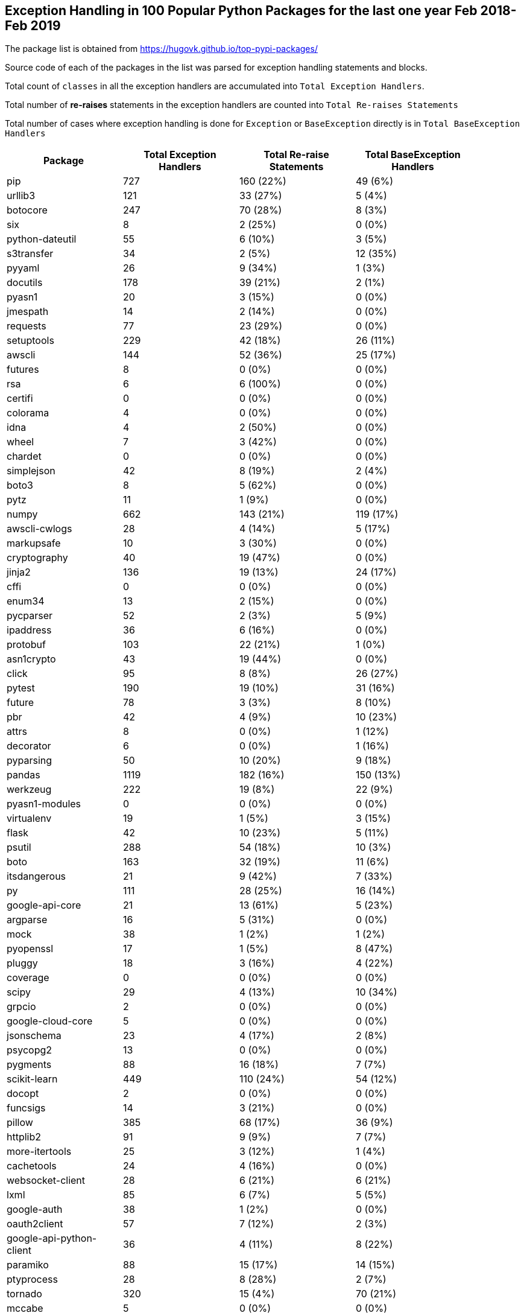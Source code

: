 == Exception Handling in 100 Popular Python Packages for the last one year Feb 2018- Feb 2019

The package list is obtained from https://hugovk.github.io/top-pypi-packages/

Source code of each of the packages in the list was parsed for exception handling statements and blocks.

Total count of `classes` in all the exception handlers are accumulated into `Total Exception Handlers`.


Total number of **re-raises** statements in the exception handlers are counted into `Total Re-raises Statements`

Total number of cases where exception handling is done for `Exception` or `BaseException` directly is in `Total BaseException Handlers`



[width="90%",cols="d,^,^,^",options="header",style="literal"]
|==========================
| Package | Total Exception Handlers  | Total Re-raise Statements | Total BaseException Handlers
| pip | 727 | 160 (22%) | 49 (6%)
| urllib3 | 121 | 33 (27%) | 5 (4%)
| botocore | 247 | 70 (28%) | 8 (3%)
| six | 8 | 2 (25%) | 0 (0%)
| python-dateutil | 55 | 6 (10%) | 3 (5%)
| s3transfer | 34 | 2 (5%) | 12 (35%)
| pyyaml | 26 | 9 (34%) | 1 (3%)
| docutils | 178 | 39 (21%) | 2 (1%)
| pyasn1 | 20 | 3 (15%) | 0 (0%)
| jmespath | 14 | 2 (14%) | 0 (0%)
| requests | 77 | 23 (29%) | 0 (0%)
| setuptools | 229 | 42 (18%) | 26 (11%)
| awscli | 144 | 52 (36%) | 25 (17%)
| futures | 8 | 0 (0%) | 0 (0%)
| rsa | 6 | 6 (100%) | 0 (0%)
| certifi | 0 | 0 (0%) | 0 (0%)
| colorama | 4 | 0 (0%) | 0 (0%)
| idna | 4 | 2 (50%) | 0 (0%)
| wheel | 7 | 3 (42%) | 0 (0%)
| chardet | 0 | 0 (0%) | 0 (0%)
| simplejson | 42 | 8 (19%) | 2 (4%)
| boto3 | 8 | 5 (62%) | 0 (0%)
| pytz | 11 | 1 (9%) | 0 (0%)
| numpy | 662 | 143 (21%) | 119 (17%)
| awscli-cwlogs | 28 | 4 (14%) | 5 (17%)
| markupsafe | 10 | 3 (30%) | 0 (0%)
| cryptography | 40 | 19 (47%) | 0 (0%)
| jinja2 | 136 | 19 (13%) | 24 (17%)
| cffi | 0 | 0 (0%) | 0 (0%)
| enum34 | 13 | 2 (15%) | 0 (0%)
| pycparser | 52 | 2 (3%) | 5 (9%)
| ipaddress | 36 | 6 (16%) | 0 (0%)
| protobuf | 103 | 22 (21%) | 1 (0%)
| asn1crypto | 43 | 19 (44%) | 0 (0%)
| click | 95 | 8 (8%) | 26 (27%)
| pytest | 190 | 19 (10%) | 31 (16%)
| future | 78 | 3 (3%) | 8 (10%)
| pbr | 42 | 4 (9%) | 10 (23%)
| attrs | 8 | 0 (0%) | 1 (12%)
| decorator | 6 | 0 (0%) | 1 (16%)
| pyparsing | 50 | 10 (20%) | 9 (18%)
| pandas | 1119 | 182 (16%) | 150 (13%)
| werkzeug | 222 | 19 (8%) | 22 (9%)
| pyasn1-modules | 0 | 0 (0%) | 0 (0%)
| virtualenv | 19 | 1 (5%) | 3 (15%)
| flask | 42 | 10 (23%) | 5 (11%)
| psutil | 288 | 54 (18%) | 10 (3%)
| boto | 163 | 32 (19%) | 11 (6%)
| itsdangerous | 21 | 9 (42%) | 7 (33%)
| py | 111 | 28 (25%) | 16 (14%)
| google-api-core | 21 | 13 (61%) | 5 (23%)
| argparse | 16 | 5 (31%) | 0 (0%)
| mock | 38 | 1 (2%) | 1 (2%)
| pyopenssl | 17 | 1 (5%) | 8 (47%)
| pluggy | 18 | 3 (16%) | 4 (22%)
| coverage | 0 | 0 (0%) | 0 (0%)
| scipy | 29 | 4 (13%) | 10 (34%)
| grpcio | 2 | 0 (0%) | 0 (0%)
| google-cloud-core | 5 | 0 (0%) | 0 (0%)
| jsonschema | 23 | 4 (17%) | 2 (8%)
| psycopg2 | 13 | 0 (0%) | 0 (0%)
| pygments | 88 | 16 (18%) | 7 (7%)
| scikit-learn | 449 | 110 (24%) | 54 (12%)
| docopt | 2 | 0 (0%) | 0 (0%)
| funcsigs | 14 | 3 (21%) | 0 (0%)
| pillow | 385 | 68 (17%) | 36 (9%)
| httplib2 | 91 | 9 (9%) | 7 (7%)
| more-itertools | 25 | 3 (12%) | 1 (4%)
| cachetools | 24 | 4 (16%) | 0 (0%)
| websocket-client | 28 | 6 (21%) | 6 (21%)
| lxml | 85 | 6 (7%) | 5 (5%)
| google-auth | 38 | 1 (2%) | 0 (0%)
| oauth2client | 57 | 7 (12%) | 2 (3%)
| google-api-python-client | 36 | 4 (11%) | 8 (22%)
| paramiko | 88 | 15 (17%) | 14 (15%)
| ptyprocess | 28 | 8 (28%) | 2 (7%)
| tornado | 320 | 15 (4%) | 70 (21%)
| mccabe | 5 | 0 (0%) | 0 (0%)
| pexpect | 22 | 3 (13%) | 1 (4%)
| sqlalchemy | 364 | 58 (15%) | 63 (17%)
| pyjwt | 35 | 15 (42%) | 1 (2%)
| uritemplate | 1 | 0 (0%) | 0 (0%)
| matplotlib | 521 | 114 (21%) | 36 (6%)
| wrapt | 12 | 2 (16%) | 0 (0%)
| bcrypt | 0 | 0 (0%) | 0 (0%)
| markdown | 37 | 4 (10%) | 3 (8%)
| google-resumable-media | 1 | 0 (0%) | 0 (0%)
| elasticsearch | 67 | 24 (35%) | 4 (5%)
| pymysql | 22 | 1 (4%) | 4 (18%)
| oauthlib | 47 | 2 (4%) | 3 (6%)
| pymemcache | 36 | 6 (16%) | 20 (55%)
| pycodestyle | 16 | 0 (0%) | 0 (0%)
| docker-pycreds | 1 | 0 (0%) | 0 (0%)
| docker | 39 | 78 (200%) | 2 (5%)
| google-cloud-bigquery | 9 | 21 (233%) | 1 (11%)
| ipython | 40 | 4 (10%) | 5 (12%)
| pynacl | 3 | 0 (0%) | 0 (0%)
| prompt-toolkit | 105 | 5 (4%) | 12 (11%)
| multidict | 18 | 7 (38%) | 2 (11%)
| absl-py | 63 | 6 (9%) | 3 (4%)
|==========================
